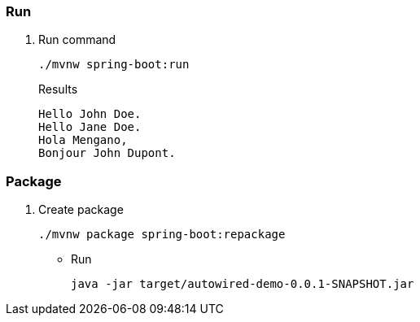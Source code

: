 
=== Run

. Run command
+
[source,shell]
----
./mvnw spring-boot:run
----
+
.Results
----
Hello John Doe.
Hello Jane Doe.
Hola Mengano,
Bonjour John Dupont.
----

=== Package

. Create package
+
[source,shell]
----
./mvnw package spring-boot:repackage
----

* Run
+
[source,shell]
----
java -jar target/autowired-demo-0.0.1-SNAPSHOT.jar
----
